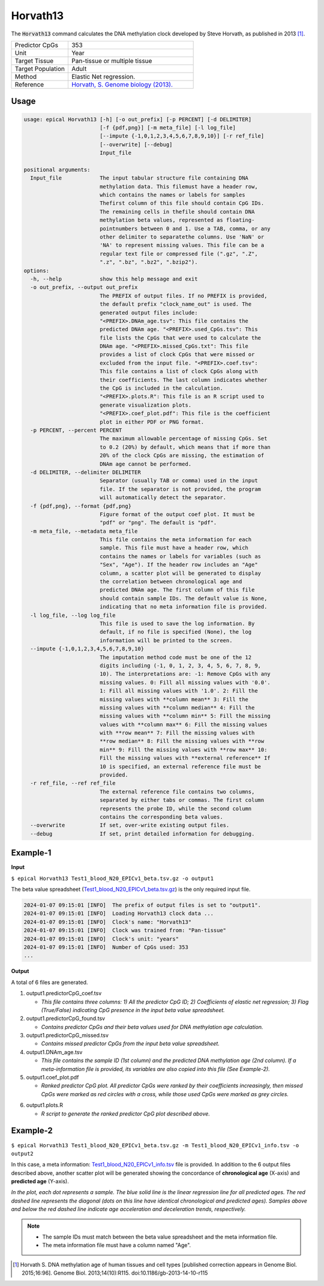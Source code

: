 Horvath13
=========

The :code:`Horvath13` command calculates the DNA methylation clock developed by Steve Horvath, as published in 2013 [1]_. 

.. csv-table::
   :widths: 25, 55

   "Predictor CpGs", "353"
   "Unit", "Year"
   "Target Tissue", "Pan-tissue or multiple tissue"
   "Target Population", "Adult"
   "Method", "Elastic Net regression."
   "Reference", "`Horvath, S. Genome biology (2013). <https://pubmed.ncbi.nlm.nih.gov/24138928/>`_"


Usage
-----
.. code-block:: text
 
  usage: epical Horvath13 [-h] [-o out_prefix] [-p PERCENT] [-d DELIMITER]
                          [-f {pdf,png}] [-m meta_file] [-l log_file]
                          [--impute {-1,0,1,2,3,4,5,6,7,8,9,10}] [-r ref_file]
                          [--overwrite] [--debug]
                          Input_file

  positional arguments:
    Input_file            The input tabular structure file containing DNA
                          methylation data. This filemust have a header row,
                          which contains the names or labels for samples
                          Thefirst column of this file should contain CpG IDs.
                          The remaining cells in thefile should contain DNA
                          methylation beta values, represented as floating-
                          pointnumbers between 0 and 1. Use a TAB, comma, or any
                          other delimiter to separatethe columns. Use 'NaN' or
                          'NA' to represent missing values. This file can be a
                          regular text file or compressed file (".gz", ".Z",
                          ".z", ".bz", ".bz2", ".bzip2").
  options:
    -h, --help            show this help message and exit
    -o out_prefix, --output out_prefix
                          The PREFIX of output files. If no PREFIX is provided,
                          the default prefix "clock_name_out" is used. The
                          generated output files include:
                          "<PREFIX>.DNAm_age.tsv": This file contains the
                          predicted DNAm age. "<PREFIX>.used_CpGs.tsv": This
                          file lists the CpGs that were used to calculate the
                          DNAm age. "<PREFIX>.missed_CpGs.txt": This file
                          provides a list of clock CpGs that were missed or
                          excluded from the input file. "<PREFIX>.coef.tsv":
                          This file contains a list of clock CpGs along with
                          their coefficients. The last column indicates whether
                          the CpG is included in the calculation.
                          "<PREFIX>.plots.R": This file is an R script used to
                          generate visualization plots.
                          "<PREFIX>.coef_plot.pdf": This file is the coefficient
                          plot in either PDF or PNG format.
    -p PERCENT, --percent PERCENT
                          The maximum allowable percentage of missing CpGs. Set
                          to 0.2 (20%) by default, which means that if more than
                          20% of the clock CpGs are missing, the estimation of
                          DNAm age cannot be performed.
    -d DELIMITER, --delimiter DELIMITER
                          Separator (usually TAB or comma) used in the input
                          file. If the separator is not provided, the program
                          will automatically detect the separator.
    -f {pdf,png}, --format {pdf,png}
                          Figure format of the output coef plot. It must be
                          "pdf" or "png". The default is "pdf".
    -m meta_file, --metadata meta_file
                          This file contains the meta information for each
                          sample. This file must have a header row, which
                          contains the names or labels for variables (such as
                          "Sex", "Age"). If the header row includes an "Age"
                          column, a scatter plot will be generated to display
                          the correlation between chronological age and
                          predicted DNAm age. The first column of this file
                          should contain sample IDs. The default value is None,
                          indicating that no meta information file is provided.
    -l log_file, --log log_file
                          This file is used to save the log information. By
                          default, if no file is specified (None), the log
                          information will be printed to the screen.
    --impute {-1,0,1,2,3,4,5,6,7,8,9,10}
                          The imputation method code must be one of the 12
                          digits including (-1, 0, 1, 2, 3, 4, 5, 6, 7, 8, 9,
                          10). The interpretations are: -1: Remove CpGs with any
                          missing values. 0: Fill all missing values with '0.0'.
                          1: Fill all missing values with '1.0'. 2: Fill the
                          missing values with **column mean** 3: Fill the
                          missing values with **column median** 4: Fill the
                          missing values with **column min** 5: Fill the missing
                          values with **column max** 6: Fill the missing values
                          with **row mean** 7: Fill the missing values with
                          **row median** 8: Fill the missing values with **row
                          min** 9: Fill the missing values with **row max** 10:
                          Fill the missing values with **external reference** If
                          10 is specified, an external reference file must be
                          provided.
    -r ref_file, --ref ref_file
                          The external reference file contains two columns,
                          separated by either tabs or commas. The first column
                          represents the probe ID, while the second column
                          contains the corresponding beta values.
    --overwrite           If set, over-write existing output files.
    --debug               If set, print detailed information for debugging.

Example-1
---------

**Input**

``$ epical Horvath13 Test1_blood_N20_EPICv1_beta.tsv.gz -o output1``

The beta value spreadsheet (`Test1_blood_N20_EPICv1_beta.tsv.gz <https://sourceforge.net/projects/epical/files/Test1_blood_N20_EPICv1_beta.tsv.gz/download>`_) is the only required input file.

.. code-block:: text

 2024-01-07 09:15:01 [INFO]  The prefix of output files is set to "output1".
 2024-01-07 09:15:01 [INFO]  Loading Horvath13 clock data ...
 2024-01-07 09:15:01 [INFO]  Clock's name: "Horvath13"
 2024-01-07 09:15:01 [INFO]  Clock was trained from: "Pan-tissue"
 2024-01-07 09:15:01 [INFO]  Clock's unit: "years"
 2024-01-07 09:15:01 [INFO]  Number of CpGs used: 353
 ...

**Output**

A total of 6 files are generated.

1. output1.predictorCpG_coef.tsv

   * *This file contains three columns: 1) All the predictor CpG ID; 2) Coefficients of elastic net regression; 3) Flag (True/False) indicating CpG presence in the input beta value spreadsheet.*
 
2. output1.predictorCpG_found.tsv

   * *Contains predictor CpGs and their beta values used for DNA methylation age calculation.*

3. output1.predictorCpG_missed.tsv

   * *Contains missed predictor CpGs from the input beta value spreadsheet.*

4. output1.DNAm_age.tsv
   
   * *This file contains the sample ID (1st column) and the predicted DNA methylation age (2nd column). If a meta-information file is provided, its variables are also copied into this file (See Example-2).*

5. output1.coef_plot.pdf
   
   * *Ranked predictor CpG plot. All predictor CpGs were ranked by their coefficients increasingly, then missed CpGs were marked as red circles with a cross, while
     those used CpGs were marked as grey circles.*

.. image:: ../_static/coef_plot.png
   :height: 600 px
   :width: 600 px
   :scale: 100 %  

6. output1.plots.R
   
   * *R script to generate the ranked predictor CpG plot described above.*

Example-2
---------

``$ epical Horvath13 Test1_blood_N20_EPICv1_beta.tsv.gz -m Test1_blood_N20_EPICv1_info.tsv -o output2``

In this case, a meta information: `Test1_blood_N20_EPICv1_info.tsv <https://sourceforge.net/projects/epical/files/Test1_blood_N20_EPICv1_info.tsv>`_ file is provided. In addition to the 6 output files described above, another scatter plot will be generated showing the concordance of **chronological age** (X-axis) and **predicted age** (Y-axis).

.. image:: ../_static/correlation.png
   :height: 600 px
   :width: 600 px
   :scale: 100 %  

*In the plot, each dot represents a sample. The blue solid line is the linear regression line for all predicted ages. The red dashed line represents the diagonal (dots on this line have identical chronological and predicted ages). Samples above and below the red dashed line indicate age acceleration and deceleration trends, respectively.*

.. note::
   * The sample IDs must match between the beta value spreadsheet and the meta information file.
   * The meta information file must have a column named "Age".

.. [1] Horvath S. DNA methylation age of human tissues and cell types [published correction appears in Genome Biol. 2015;16:96]. Genome Biol. 2013;14(10):R115. doi:10.1186/gb-2013-14-10-r115